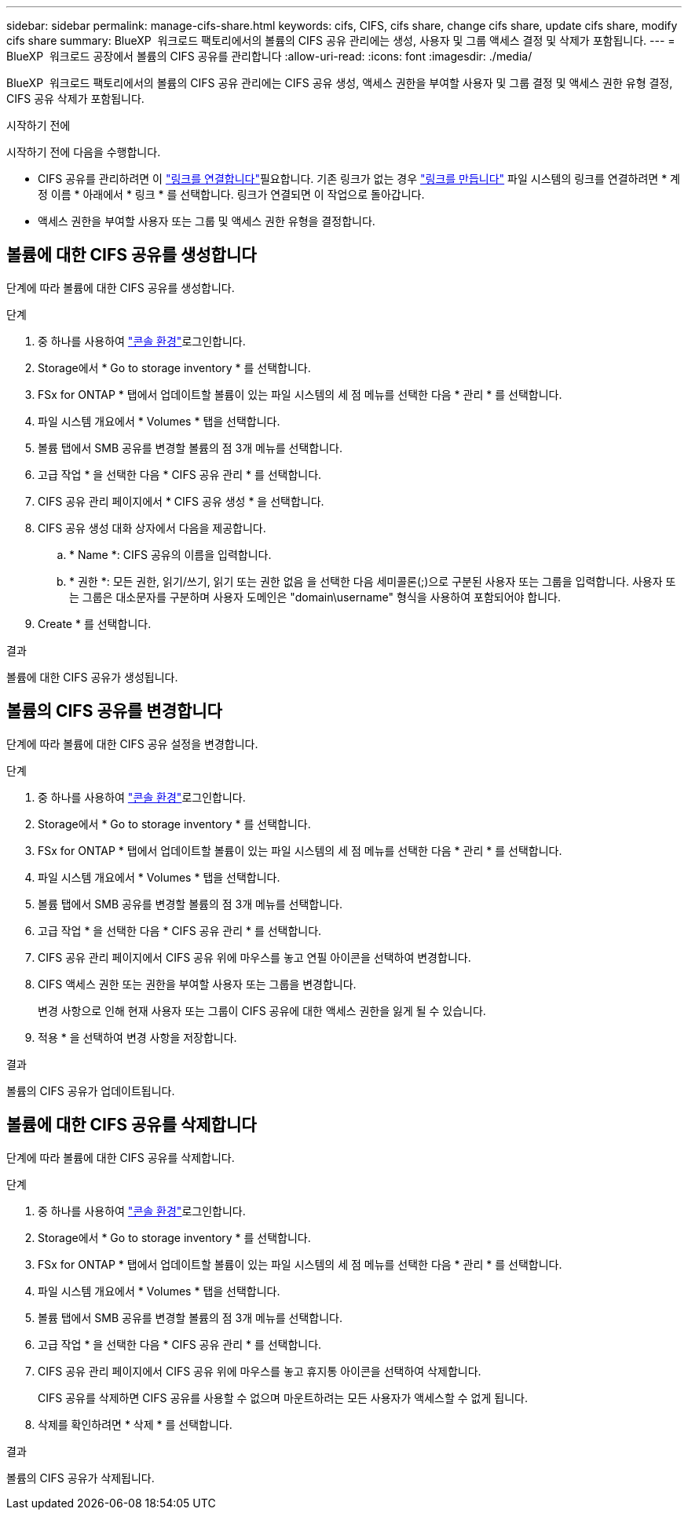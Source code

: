 ---
sidebar: sidebar 
permalink: manage-cifs-share.html 
keywords: cifs, CIFS, cifs share, change cifs share, update cifs share, modify cifs share 
summary: BlueXP  워크로드 팩토리에서의 볼륨의 CIFS 공유 관리에는 생성, 사용자 및 그룹 액세스 결정 및 삭제가 포함됩니다. 
---
= BlueXP  워크로드 공장에서 볼륨의 CIFS 공유를 관리합니다
:allow-uri-read: 
:icons: font
:imagesdir: ./media/


[role="lead"]
BlueXP  워크로드 팩토리에서의 볼륨의 CIFS 공유 관리에는 CIFS 공유 생성, 액세스 권한을 부여할 사용자 및 그룹 결정 및 액세스 권한 유형 결정, CIFS 공유 삭제가 포함됩니다.

.시작하기 전에
시작하기 전에 다음을 수행합니다.

* CIFS 공유를 관리하려면 이 link:manage-links.html["링크를 연결합니다"]필요합니다. 기존 링크가 없는 경우 link:create-link.html["링크를 만듭니다"] 파일 시스템의 링크를 연결하려면 * 계정 이름 * 아래에서 * 링크 * 를 선택합니다. 링크가 연결되면 이 작업으로 돌아갑니다.
* 액세스 권한을 부여할 사용자 또는 그룹 및 액세스 권한 유형을 결정합니다.




== 볼륨에 대한 CIFS 공유를 생성합니다

단계에 따라 볼륨에 대한 CIFS 공유를 생성합니다.

.단계
. 중 하나를 사용하여 link:https://docs.netapp.com/us-en/workload-setup-admin/console-experiences.html["콘솔 환경"^]로그인합니다.
. Storage에서 * Go to storage inventory * 를 선택합니다.
. FSx for ONTAP * 탭에서 업데이트할 볼륨이 있는 파일 시스템의 세 점 메뉴를 선택한 다음 * 관리 * 를 선택합니다.
. 파일 시스템 개요에서 * Volumes * 탭을 선택합니다.
. 볼륨 탭에서 SMB 공유를 변경할 볼륨의 점 3개 메뉴를 선택합니다.
. 고급 작업 * 을 선택한 다음 * CIFS 공유 관리 * 를 선택합니다.
. CIFS 공유 관리 페이지에서 * CIFS 공유 생성 * 을 선택합니다.
. CIFS 공유 생성 대화 상자에서 다음을 제공합니다.
+
.. * Name *: CIFS 공유의 이름을 입력합니다.
.. * 권한 *: 모든 권한, 읽기/쓰기, 읽기 또는 권한 없음 을 선택한 다음 세미콜론(;)으로 구분된 사용자 또는 그룹을 입력합니다. 사용자 또는 그룹은 대소문자를 구분하며 사용자 도메인은 "domain\username" 형식을 사용하여 포함되어야 합니다.


. Create * 를 선택합니다.


.결과
볼륨에 대한 CIFS 공유가 생성됩니다.



== 볼륨의 CIFS 공유를 변경합니다

단계에 따라 볼륨에 대한 CIFS 공유 설정을 변경합니다.

.단계
. 중 하나를 사용하여 link:https://docs.netapp.com/us-en/workload-setup-admin/console-experiences.html["콘솔 환경"^]로그인합니다.
. Storage에서 * Go to storage inventory * 를 선택합니다.
. FSx for ONTAP * 탭에서 업데이트할 볼륨이 있는 파일 시스템의 세 점 메뉴를 선택한 다음 * 관리 * 를 선택합니다.
. 파일 시스템 개요에서 * Volumes * 탭을 선택합니다.
. 볼륨 탭에서 SMB 공유를 변경할 볼륨의 점 3개 메뉴를 선택합니다.
. 고급 작업 * 을 선택한 다음 * CIFS 공유 관리 * 를 선택합니다.
. CIFS 공유 관리 페이지에서 CIFS 공유 위에 마우스를 놓고 연필 아이콘을 선택하여 변경합니다.
. CIFS 액세스 권한 또는 권한을 부여할 사용자 또는 그룹을 변경합니다.
+
변경 사항으로 인해 현재 사용자 또는 그룹이 CIFS 공유에 대한 액세스 권한을 잃게 될 수 있습니다.

. 적용 * 을 선택하여 변경 사항을 저장합니다.


.결과
볼륨의 CIFS 공유가 업데이트됩니다.



== 볼륨에 대한 CIFS 공유를 삭제합니다

단계에 따라 볼륨에 대한 CIFS 공유를 삭제합니다.

.단계
. 중 하나를 사용하여 link:https://docs.netapp.com/us-en/workload-setup-admin/console-experiences.html["콘솔 환경"^]로그인합니다.
. Storage에서 * Go to storage inventory * 를 선택합니다.
. FSx for ONTAP * 탭에서 업데이트할 볼륨이 있는 파일 시스템의 세 점 메뉴를 선택한 다음 * 관리 * 를 선택합니다.
. 파일 시스템 개요에서 * Volumes * 탭을 선택합니다.
. 볼륨 탭에서 SMB 공유를 변경할 볼륨의 점 3개 메뉴를 선택합니다.
. 고급 작업 * 을 선택한 다음 * CIFS 공유 관리 * 를 선택합니다.
. CIFS 공유 관리 페이지에서 CIFS 공유 위에 마우스를 놓고 휴지통 아이콘을 선택하여 삭제합니다.
+
CIFS 공유를 삭제하면 CIFS 공유를 사용할 수 없으며 마운트하려는 모든 사용자가 액세스할 수 없게 됩니다.

. 삭제를 확인하려면 * 삭제 * 를 선택합니다.


.결과
볼륨의 CIFS 공유가 삭제됩니다.
